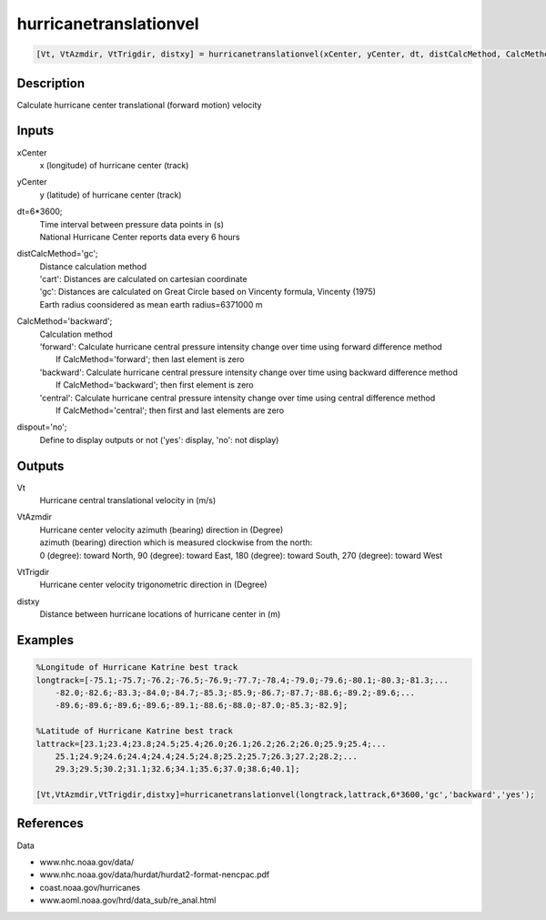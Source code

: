 .. ++++++++++++++++++++++++++++++++YA LATIF++++++++++++++++++++++++++++++++++
.. +                                                                        +
.. + ScientiMate                                                            +
.. + Earth-Science Data Analysis Library                                    +
.. +                                                                        +
.. + Developed by: Arash Karimpour                                          +
.. + Contact     : www.arashkarimpour.com                                   +
.. + Developed/Updated (yyyy-mm-dd): 2017-10-01                             +
.. +                                                                        +
.. ++++++++++++++++++++++++++++++++++++++++++++++++++++++++++++++++++++++++++

hurricanetranslationvel
=======================

.. code:: MATLAB

    [Vt, VtAzmdir, VtTrigdir, distxy] = hurricanetranslationvel(xCenter, yCenter, dt, distCalcMethod, CalcMethod, dispout)

Description
-----------

Calculate hurricane center translational (forward motion) velocity

Inputs
------

xCenter
    x (longitude) of hurricane center (track)
yCenter
    y (latitude) of hurricane center (track)
dt=6*3600;
    | Time interval between pressure data points in (s)
    | National Hurricane Center reports data every 6 hours 
distCalcMethod='gc';
    | Distance calculation method 
    | 'cart': Distances are calculated on cartesian coordinate
    | 'gc': Distances are calculated on Great Circle based on Vincenty formula, Vincenty (1975)
    | Earth radius coonsidered as mean earth radius=6371000 m
CalcMethod='backward';
    | Calculation method 
    | 'forward': Calculate hurricane central pressure intensity change over time using forward difference method
    |     If CalcMethod='forward'; then last element is zero
    | 'backward': Calculate hurricane central pressure intensity change over time using backward difference method
    |     If CalcMethod='backward'; then first element is zero
    | 'central': Calculate hurricane central pressure intensity change over time using central difference method
    |     If CalcMethod='central'; then first and last elements are zero
dispout='no';
    Define to display outputs or not ('yes': display, 'no': not display)

Outputs
-------

Vt
    Hurricane central translational velocity in (m/s)
VtAzmdir
    | Hurricane center velocity azimuth (bearing) direction in (Degree)
    | azimuth (bearing) direction which is measured clockwise from the north:
    | 0 (degree): toward North, 90 (degree): toward East, 180 (degree): toward South, 270 (degree): toward West 
VtTrigdir
    Hurricane center velocity trigonometric direction in (Degree)
distxy
    Distance between hurricane locations of hurricane center in (m)

Examples
--------

.. code:: MATLAB

    %Longitude of Hurricane Katrine best track
    longtrack=[-75.1;-75.7;-76.2;-76.5;-76.9;-77.7;-78.4;-79.0;-79.6;-80.1;-80.3;-81.3;...
        -82.0;-82.6;-83.3;-84.0;-84.7;-85.3;-85.9;-86.7;-87.7;-88.6;-89.2;-89.6;...
        -89.6;-89.6;-89.6;-89.6;-89.1;-88.6;-88.0;-87.0;-85.3;-82.9];

    %Latitude of Hurricane Katrine best track
    lattrack=[23.1;23.4;23.8;24.5;25.4;26.0;26.1;26.2;26.2;26.0;25.9;25.4;...
        25.1;24.9;24.6;24.4;24.4;24.5;24.8;25.2;25.7;26.3;27.2;28.2;...
        29.3;29.5;30.2;31.1;32.6;34.1;35.6;37.0;38.6;40.1];

    [Vt,VtAzmdir,VtTrigdir,distxy]=hurricanetranslationvel(longtrack,lattrack,6*3600,'gc','backward','yes');

References
----------

Data

* www.nhc.noaa.gov/data/
* www.nhc.noaa.gov/data/hurdat/hurdat2-format-nencpac.pdf
* coast.noaa.gov/hurricanes
* www.aoml.noaa.gov/hrd/data_sub/re_anal.html

.. License & Disclaimer
.. --------------------
..
.. Copyright (c) 2020 Arash Karimpour
..
.. http://www.arashkarimpour.com
..
.. THE SOFTWARE IS PROVIDED "AS IS", WITHOUT WARRANTY OF ANY KIND, EXPRESS OR
.. IMPLIED, INCLUDING BUT NOT LIMITED TO THE WARRANTIES OF MERCHANTABILITY,
.. FITNESS FOR A PARTICULAR PURPOSE AND NONINFRINGEMENT. IN NO EVENT SHALL THE
.. AUTHORS OR COPYRIGHT HOLDERS BE LIABLE FOR ANY CLAIM, DAMAGES OR OTHER
.. LIABILITY, WHETHER IN AN ACTION OF CONTRACT, TORT OR OTHERWISE, ARISING FROM,
.. OUT OF OR IN CONNECTION WITH THE SOFTWARE OR THE USE OR OTHER DEALINGS IN THE
.. SOFTWARE.
